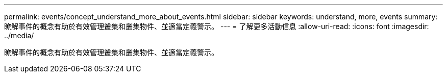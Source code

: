 ---
permalink: events/concept_understand_more_about_events.html 
sidebar: sidebar 
keywords: understand, more, events 
summary: 瞭解事件的概念有助於有效管理叢集和叢集物件、並適當定義警示。 
---
= 了解更多活動信息
:allow-uri-read: 
:icons: font
:imagesdir: ../media/


[role="lead"]
瞭解事件的概念有助於有效管理叢集和叢集物件、並適當定義警示。
